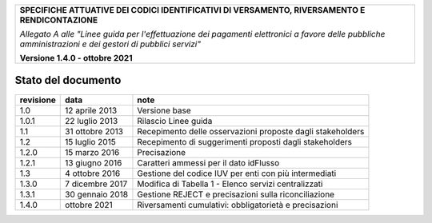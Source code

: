 ﻿
|pagoPA_logo|
   
+---------------------------------------------------------------------------------------------------+
| **SPECIFICHE ATTUATIVE DEI CODICI IDENTIFICATIVI DI VERSAMENTO, RIVERSAMENTO E RENDICONTAZIONE**  |
|                                                                                                   |
|                                                                                                   |
| *Allegato A alle "Linee guida per l'effettuazione dei pagamenti elettronici a favore delle*       |
| *pubbliche amministrazioni e dei gestori di pubblici servizi"*                                    |
|                                                                                                   |
|                                                                                                   |
| **Versione 1.4.0 - ottobre 2021**                                                                 |
+---------------------------------------------------------------------------------------------------+

.. _Stato-del-documento:

Stato del documento
===================

+-----------------------+-----------------------+----------------------------------------------------------------+
| **revisione**         | **data**              | **note**                                                       |
+-----------------------+-----------------------+----------------------------------------------------------------+
| 1.0                   | 12 aprile 2013        | Versione base                                                  |
+-----------------------+-----------------------+----------------------------------------------------------------+
| 1.0.1                 | 22 luglio 2013        | Rilascio Linee guida                                           |
+-----------------------+-----------------------+----------------------------------------------------------------+
| 1.1                   | 31 ottobre 2013       | Recepimento delle osservazioni proposte dagli stakeholders     |
+-----------------------+-----------------------+----------------------------------------------------------------+
| 1.2                   | 15 luglio 2015        | Recepimento di suggerimenti proposti dagli stakeholders        |
+-----------------------+-----------------------+----------------------------------------------------------------+
| 1.2.0                 | 15 marzo 2016         | Precisazione                                                   |
+-----------------------+-----------------------+----------------------------------------------------------------+
| 1.2.1                 | 13 giugno 2016        | Caratteri ammessi per il dato idFlusso                         |
+-----------------------+-----------------------+----------------------------------------------------------------+
| 1.3                   | 4 ottobre 2016        | Gestione del codice IUV per enti con più intermediati          |
+-----------------------+-----------------------+----------------------------------------------------------------+
| 1.3.0                 | 7 dicembre 2017       | Modifica di Tabella 1 - Elenco servizi centralizzati           |
+-----------------------+-----------------------+----------------------------------------------------------------+
| 1.3.1                 | 30 gennaio 2018       | Gestione REJECT e precisazioni sulla riconciliazione           |
+-----------------------+-----------------------+----------------------------------------------------------------+
| 1.4.0                 | ottobre 2021          | Riversamenti cumulativi: obbligatorietà e precisazioni         |
+-----------------------+-----------------------+----------------------------------------------------------------+


.. |pagoPA_logo| image:: media/header.png
   
